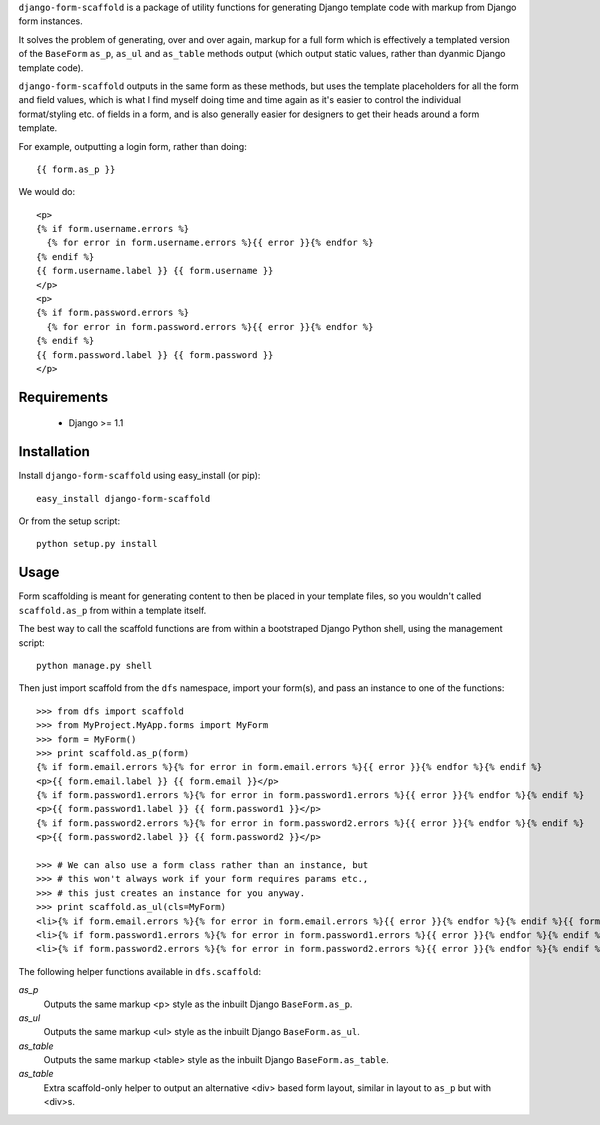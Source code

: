 ``django-form-scaffold`` is a package of utility functions for generating Django template code with markup from Django form instances.

It solves the problem of generating, over and over again, markup for a full form which is effectively a templated version of the
``BaseForm`` ``as_p``, ``as_ul`` and ``as_table`` methods output (which output static values, rather than dyanmic Django template code).

``django-form-scaffold`` outputs in the same form as these methods, but uses the template placeholders for all the form and field values,
which is what I find myself doing time and time again as it's easier to control the individual format/styling etc. of fields in a form,
and is also generally easier for designers to get their heads around a form template.

For example, outputting a login form, rather than doing::

    {{ form.as_p }}

We would do::

    <p>
    {% if form.username.errors %}
      {% for error in form.username.errors %}{{ error }}{% endfor %}
    {% endif %}
    {{ form.username.label }} {{ form.username }}
    </p>
    <p>
    {% if form.password.errors %}
      {% for error in form.password.errors %}{{ error }}{% endfor %}
    {% endif %}
    {{ form.password.label }} {{ form.password }}
    </p>

Requirements
============

 * Django >= 1.1


Installation
============

Install ``django-form-scaffold`` using easy_install (or pip)::

    easy_install django-form-scaffold

Or from the setup script::

    python setup.py install


Usage
=====

Form scaffolding is meant for generating content to then be placed in your template files, so you wouldn't called ``scaffold.as_p``
from within a template itself.

The best way to call the scaffold functions are from within a bootstraped Django Python shell, using the management script::

    python manage.py shell

Then just import scaffold from the ``dfs`` namespace, import your form(s), and pass an instance to one of the functions::

    >>> from dfs import scaffold
    >>> from MyProject.MyApp.forms import MyForm
    >>> form = MyForm()
    >>> print scaffold.as_p(form)
    {% if form.email.errors %}{% for error in form.email.errors %}{{ error }}{% endfor %}{% endif %}
    <p>{{ form.email.label }} {{ form.email }}</p>
    {% if form.password1.errors %}{% for error in form.password1.errors %}{{ error }}{% endfor %}{% endif %}
    <p>{{ form.password1.label }} {{ form.password1 }}</p>
    {% if form.password2.errors %}{% for error in form.password2.errors %}{{ error }}{% endfor %}{% endif %}
    <p>{{ form.password2.label }} {{ form.password2 }}</p>

    >>> # We can also use a form class rather than an instance, but
    >>> # this won't always work if your form requires params etc.,
    >>> # this just creates an instance for you anyway.
    >>> print scaffold.as_ul(cls=MyForm)
    <li>{% if form.email.errors %}{% for error in form.email.errors %}{{ error }}{% endfor %}{% endif %}{{ form.email.label }} {{ form.email }}</li>
    <li>{% if form.password1.errors %}{% for error in form.password1.errors %}{{ error }}{% endfor %}{% endif %}{{ form.password1.label }} {{ form.password1 }}</li>
    <li>{% if form.password2.errors %}{% for error in form.password2.errors %}{{ error }}{% endfor %}{% endif %}{{ form.password2.label }} {{ form.password2 }}</li>

The following helper functions available in ``dfs.scaffold``:

*as_p*
  Outputs the same markup <p> style as the inbuilt Django ``BaseForm.as_p``.

*as_ul*
  Outputs the same markup <ul> style as the inbuilt Django ``BaseForm.as_ul``.

*as_table*
  Outputs the same markup <table> style as the inbuilt Django ``BaseForm.as_table``.

*as_table*
  Extra scaffold-only helper to output an alternative <div> based form layout, similar in layout to ``as_p`` but with <div>s.

